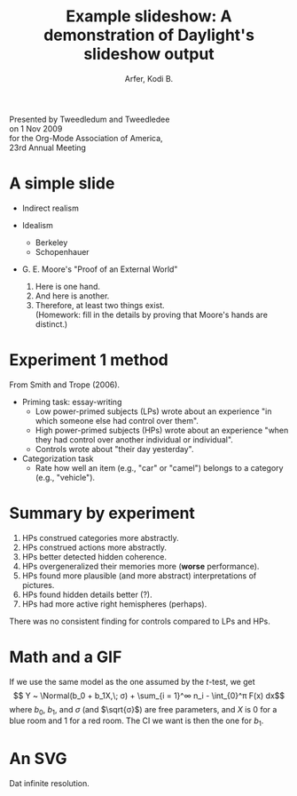 # -*- Org -*-
#+STARTUP: indent showall

#+TITLE: Example slideshow: A demonstration of Daylight's slideshow output

#+author: Arfer, Kodi B.
#+daylight_created: 3 Oct 2009
#+daylight_license: http://creativecommons.org/licenses/by-sa/3.0/us/deed.en_US

#+OPTIONS: daylight-slideshow:t

Presented by Tweedledum and Tweedledee \\
on 1 Nov 2009 \\
for the Org-Mode Association of America, \\
23rd Annual Meeting

* A simple slide

- Indirect realism

- Idealism
  - Berkeley
  - Schopenhauer

- G. E. Moore's "Proof of an External World"
  1. Here is one hand.
  2. And here is another.
  3. Therefore, at least two things exist. \\
    (Homework: fill in the details by proving that Moore's hands are distinct.)

* Experiment 1 method

From Smith and Trope (2006).

- Priming task: essay-writing
  - Low power-primed subjects (LPs) wrote about an experience "in which someone else had control over them".
  - High power-primed subjects (HPs) wrote about an experience "when they had control over another individual or individual".
  - Controls wrote about "their day yesterday".

- Categorization task
  - Rate how well an item (e.g., "car" or "camel") belongs to a category (e.g., "vehicle").

* Summary by experiment

1. HPs construed categories more abstractly.
2. HPs construed actions more abstractly.
3. HPs better detected hidden coherence.
4. HPs overgeneralized their memories more (*worse* performance).
5. HPs found more plausible (and more abstract) interpretations of pictures.
6. HPs found hidden details better (?).
7. HPs had more active right hemispheres (perhaps).

There was no consistent finding for controls compared to LPs and HPs.

* Math and a GIF

If we use the same model as the one assumed by the $t$-test, we get
 \[ Y ~ \Normal(b_0 + b_1X,\; σ) + \sum_{i = 1}^∞ n_i - \int_{0}^π F(x) dx\]
where $b_0$, $b_1$, and $σ$ (and $\sqrt{σ}$) are free parameters, and $X$ is $0$ for a blue room and $1$ for a red room. The CI we want is then the one for $b_1$.

[[http://i.imgur.com/mCkZD.gif]]

* An SVG

[[http://arfer.net/chaos/proof/d4.svg]]

Dat infinite resolution.

